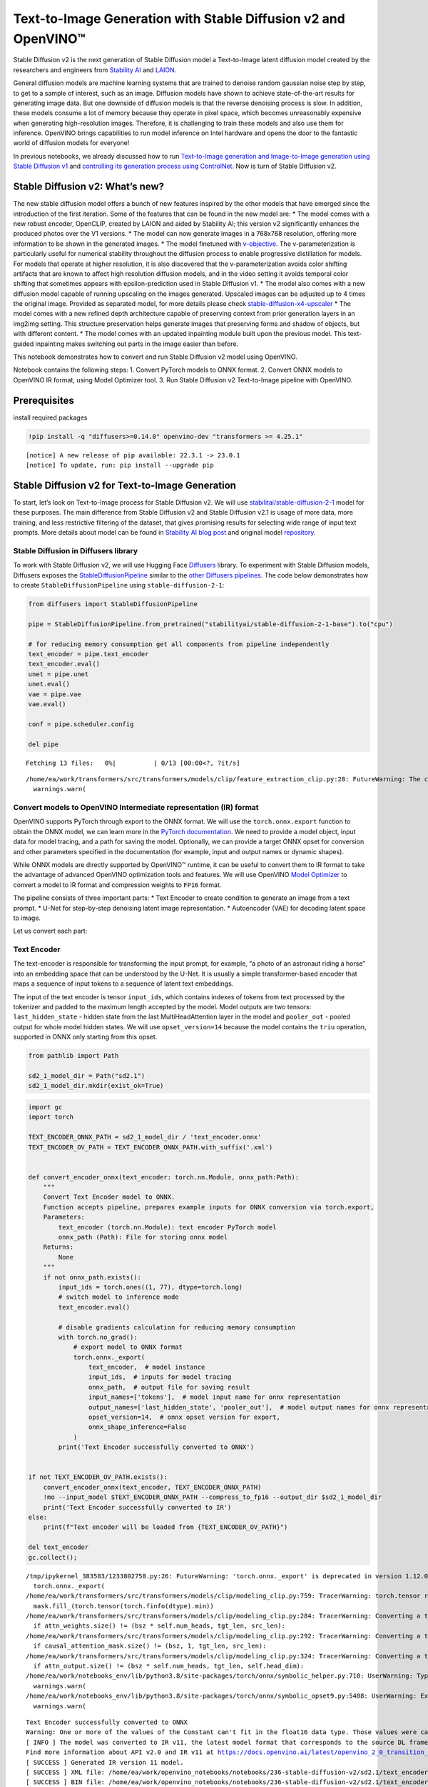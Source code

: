 Text-to-Image Generation with Stable Diffusion v2 and OpenVINO™
===============================================================

Stable Diffusion v2 is the next generation of Stable Diffusion model a
Text-to-Image latent diffusion model created by the researchers and
engineers from `Stability AI <https://stability.ai/>`__ and
`LAION <https://laion.ai/>`__.

General diffusion models are machine learning systems that are trained
to denoise random gaussian noise step by step, to get to a sample of
interest, such as an image. Diffusion models have shown to achieve
state-of-the-art results for generating image data. But one downside of
diffusion models is that the reverse denoising process is slow. In
addition, these models consume a lot of memory because they operate in
pixel space, which becomes unreasonably expensive when generating
high-resolution images. Therefore, it is challenging to train these
models and also use them for inference. OpenVINO brings capabilities to
run model inference on Intel hardware and opens the door to the
fantastic world of diffusion models for everyone!

In previous notebooks, we already discussed how to run `Text-to-Image
generation and Image-to-Image generation using Stable Diffusion
v1 <225-stable-diffusion-text-to-image-with-output.html>`__
and `controlling its generation process using
ControlNet <./235-controlnet-stable-diffusion/235-controlnet-stable-diffusion.ipynb>`__.
Now is turn of Stable Diffusion v2.

Stable Diffusion v2: What’s new?
--------------------------------

The new stable diffusion model offers a bunch of new features inspired
by the other models that have emerged since the introduction of the
first iteration. Some of the features that can be found in the new model
are: \* The model comes with a new robust encoder, OpenCLIP, created by
LAION and aided by Stability AI; this version v2 significantly enhances
the produced photos over the V1 versions. \* The model can now generate
images in a 768x768 resolution, offering more information to be shown in
the generated images. \* The model finetuned with
`v-objective <https://arxiv.org/abs/2202.00512>`__. The
v-parameterization is particularly useful for numerical stability
throughout the diffusion process to enable progressive distillation for
models. For models that operate at higher resolution, it is also
discovered that the v-parameterization avoids color shifting artifacts
that are known to affect high resolution diffusion models, and in the
video setting it avoids temporal color shifting that sometimes appears
with epsilon-prediction used in Stable Diffusion v1. \* The model also
comes with a new diffusion model capable of running upscaling on the
images generated. Upscaled images can be adjusted up to 4 times the
original image. Provided as separated model, for more details please
check
`stable-diffusion-x4-upscaler <https://huggingface.co/stabilityai/stable-diffusion-x4-upscaler>`__
\* The model comes with a new refined depth architecture capable of
preserving context from prior generation layers in an img2img setting.
This structure preservation helps generate images that preserving forms
and shadow of objects, but with different content. \* The model comes
with an updated inpainting module built upon the previous model. This
text-guided inpainting makes switching out parts in the image easier
than before.

This notebook demonstrates how to convert and run Stable Diffusion v2
model using OpenVINO.

Notebook contains the following steps: 1. Convert PyTorch models to ONNX
format. 2. Convert ONNX models to OpenVINO IR format, using Model
Optimizer tool. 3. Run Stable Diffusion v2 Text-to-Image pipeline with
OpenVINO.

Prerequisites
-------------

install required packages

.. code:: ipython3

    !pip install -q "diffusers>=0.14.0" openvino-dev "transformers >= 4.25.1"


.. parsed-literal::

    
    [notice] A new release of pip available: 22.3.1 -> 23.0.1
    [notice] To update, run: pip install --upgrade pip


Stable Diffusion v2 for Text-to-Image Generation
------------------------------------------------

To start, let’s look on Text-to-Image process for Stable Diffusion v2.
We will use
`stabilitai/stable-diffusion-2-1 <https://huggingface.co/stabilityai/stable-diffusion-2-1>`__
model for these purposes. The main difference from Stable Diffusion v2
and Stable Diffusion v2.1 is usage of more data, more training, and less
restrictive filtering of the dataset, that gives promising results for
selecting wide range of input text prompts. More details about model can
be found in `Stability AI blog
post <https://stability.ai/blog/stablediffusion2-1-release7-dec-2022>`__
and original model
`repository <https://github.com/Stability-AI/stablediffusion>`__.

Stable Diffusion in Diffusers library
~~~~~~~~~~~~~~~~~~~~~~~~~~~~~~~~~~~~~

To work with Stable Diffusion v2, we will use Hugging Face
`Diffusers <https://github.com/huggingface/diffusers>`__ library. To
experiment with Stable Diffusion models, Diffusers exposes the
`StableDiffusionPipeline <https://huggingface.co/docs/diffusers/using-diffusers/conditional_image_generation>`__
similar to the `other Diffusers
pipelines <https://huggingface.co/docs/diffusers/api/pipelines/overview>`__.
The code below demonstrates how to create ``StableDiffusionPipeline``
using ``stable-diffusion-2-1``:

.. code:: ipython3

    from diffusers import StableDiffusionPipeline
    
    pipe = StableDiffusionPipeline.from_pretrained("stabilityai/stable-diffusion-2-1-base").to("cpu")
    
    # for reducing memory consumption get all components from pipeline independently
    text_encoder = pipe.text_encoder
    text_encoder.eval()
    unet = pipe.unet
    unet.eval()
    vae = pipe.vae
    vae.eval()
    
    conf = pipe.scheduler.config
    
    del pipe



.. parsed-literal::

    Fetching 13 files:   0%|          | 0/13 [00:00<?, ?it/s]


.. parsed-literal::

    /home/ea/work/transformers/src/transformers/models/clip/feature_extraction_clip.py:28: FutureWarning: The class CLIPFeatureExtractor is deprecated and will be removed in version 5 of Transformers. Please use CLIPImageProcessor instead.
      warnings.warn(


Convert models to OpenVINO Intermediate representation (IR) format
~~~~~~~~~~~~~~~~~~~~~~~~~~~~~~~~~~~~~~~~~~~~~~~~~~~~~~~~~~~~~~~~~~

OpenVINO supports PyTorch through export to the ONNX format. We will use
the ``torch.onnx.export`` function to obtain the ONNX model, we can
learn more in the `PyTorch
documentation <https://pytorch.org/docs/stable/onnx.html>`__. We need to
provide a model object, input data for model tracing, and a path for
saving the model. Optionally, we can provide a target ONNX opset for
conversion and other parameters specified in the documentation (for
example, input and output names or dynamic shapes).

While ONNX models are directly supported by OpenVINO™ runtime, it can be
useful to convert them to IR format to take the advantage of advanced
OpenVINO optimization tools and features. We will use OpenVINO `Model
Optimizer <https://docs.openvino.ai/latest/openvino_docs_MO_DG_Deep_Learning_Model_Optimizer_DevGuide.html>`__
to convert a model to IR format and compression weights to ``FP16``
format.

The pipeline consists of three important parts: \* Text Encoder to
create condition to generate an image from a text prompt. \* U-Net for
step-by-step denoising latent image representation. \* Autoencoder (VAE)
for decoding latent space to image.

Let us convert each part:

Text Encoder
~~~~~~~~~~~~

The text-encoder is responsible for transforming the input prompt, for
example, “a photo of an astronaut riding a horse” into an embedding
space that can be understood by the U-Net. It is usually a simple
transformer-based encoder that maps a sequence of input tokens to a
sequence of latent text embeddings.

The input of the text encoder is tensor ``input_ids``, which contains
indexes of tokens from text processed by the tokenizer and padded to the
maximum length accepted by the model. Model outputs are two tensors:
``last_hidden_state`` - hidden state from the last MultiHeadAttention
layer in the model and ``pooler_out`` - pooled output for whole model
hidden states. We will use ``opset_version=14`` because the model
contains the ``triu`` operation, supported in ONNX only starting from
this opset.

.. code:: ipython3

    from pathlib import Path
    
    sd2_1_model_dir = Path("sd2.1")
    sd2_1_model_dir.mkdir(exist_ok=True)

.. code:: ipython3

    import gc
    import torch
    
    TEXT_ENCODER_ONNX_PATH = sd2_1_model_dir / 'text_encoder.onnx'
    TEXT_ENCODER_OV_PATH = TEXT_ENCODER_ONNX_PATH.with_suffix('.xml')
    
    
    def convert_encoder_onnx(text_encoder: torch.nn.Module, onnx_path:Path):
        """
        Convert Text Encoder model to ONNX. 
        Function accepts pipeline, prepares example inputs for ONNX conversion via torch.export, 
        Parameters: 
            text_encoder (torch.nn.Module): text encoder PyTorch model
            onnx_path (Path): File for storing onnx model
        Returns:
            None
        """
        if not onnx_path.exists():
            input_ids = torch.ones((1, 77), dtype=torch.long)
            # switch model to inference mode
            text_encoder.eval()
    
            # disable gradients calculation for reducing memory consumption
            with torch.no_grad():
                # export model to ONNX format
                torch.onnx._export(
                    text_encoder,  # model instance
                    input_ids,  # inputs for model tracing
                    onnx_path,  # output file for saving result
                    input_names=['tokens'],  # model input name for onnx representation
                    output_names=['last_hidden_state', 'pooler_out'],  # model output names for onnx representation
                    opset_version=14,  # onnx opset version for export,
                    onnx_shape_inference=False
                )
            print('Text Encoder successfully converted to ONNX')
    
    
    if not TEXT_ENCODER_OV_PATH.exists():
        convert_encoder_onnx(text_encoder, TEXT_ENCODER_ONNX_PATH)
        !mo --input_model $TEXT_ENCODER_ONNX_PATH --compress_to_fp16 --output_dir $sd2_1_model_dir
        print('Text Encoder successfully converted to IR')
    else:
        print(f"Text encoder will be loaded from {TEXT_ENCODER_OV_PATH}")
    
    del text_encoder
    gc.collect();


.. parsed-literal::

    /tmp/ipykernel_383583/1233802758.py:26: FutureWarning: 'torch.onnx._export' is deprecated in version 1.12.0 and will be removed in version 1.14. Please use `torch.onnx.export` instead.
      torch.onnx._export(
    /home/ea/work/transformers/src/transformers/models/clip/modeling_clip.py:759: TracerWarning: torch.tensor results are registered as constants in the trace. You can safely ignore this warning if you use this function to create tensors out of constant variables that would be the same every time you call this function. In any other case, this might cause the trace to be incorrect.
      mask.fill_(torch.tensor(torch.finfo(dtype).min))
    /home/ea/work/transformers/src/transformers/models/clip/modeling_clip.py:284: TracerWarning: Converting a tensor to a Python boolean might cause the trace to be incorrect. We can't record the data flow of Python values, so this value will be treated as a constant in the future. This means that the trace might not generalize to other inputs!
      if attn_weights.size() != (bsz * self.num_heads, tgt_len, src_len):
    /home/ea/work/transformers/src/transformers/models/clip/modeling_clip.py:292: TracerWarning: Converting a tensor to a Python boolean might cause the trace to be incorrect. We can't record the data flow of Python values, so this value will be treated as a constant in the future. This means that the trace might not generalize to other inputs!
      if causal_attention_mask.size() != (bsz, 1, tgt_len, src_len):
    /home/ea/work/transformers/src/transformers/models/clip/modeling_clip.py:324: TracerWarning: Converting a tensor to a Python boolean might cause the trace to be incorrect. We can't record the data flow of Python values, so this value will be treated as a constant in the future. This means that the trace might not generalize to other inputs!
      if attn_output.size() != (bsz * self.num_heads, tgt_len, self.head_dim):
    /home/ea/work/notebooks_env/lib/python3.8/site-packages/torch/onnx/symbolic_helper.py:710: UserWarning: Type cannot be inferred, which might cause exported graph to produce incorrect results.
      warnings.warn(
    /home/ea/work/notebooks_env/lib/python3.8/site-packages/torch/onnx/symbolic_opset9.py:5408: UserWarning: Exporting aten::index operator of advanced indexing in opset 14 is achieved by combination of multiple ONNX operators, including Reshape, Transpose, Concat, and Gather. If indices include negative values, the exported graph will produce incorrect results.
      warnings.warn(


.. parsed-literal::

    Text Encoder successfully converted to ONNX
    Warning: One or more of the values of the Constant can't fit in the float16 data type. Those values were casted to the nearest limit value, the model can produce incorrect results.
    [ INFO ] The model was converted to IR v11, the latest model format that corresponds to the source DL framework input/output format. While IR v11 is backwards compatible with OpenVINO Inference Engine API v1.0, please use API v2.0 (as of 2022.1) to take advantage of the latest improvements in IR v11.
    Find more information about API v2.0 and IR v11 at https://docs.openvino.ai/latest/openvino_2_0_transition_guide.html
    [ SUCCESS ] Generated IR version 11 model.
    [ SUCCESS ] XML file: /home/ea/work/openvino_notebooks/notebooks/236-stable-diffusion-v2/sd2.1/text_encoder.xml
    [ SUCCESS ] BIN file: /home/ea/work/openvino_notebooks/notebooks/236-stable-diffusion-v2/sd2.1/text_encoder.bin
    Text Encoder successfully converted to IR


U-Net
~~~~~

U-Net model gradually denoises latent image representation guided by
text encoder hidden state.

U-Net model has three inputs: \* ``sample`` - latent image sample from
previous step. Generation process has not been started yet, so you will
use random noise. \* ``timestep`` - current scheduler step. \*
``encoder_hidden_state`` - hidden state of text encoder.

Model predicts the ``sample`` state for the next step.

Generally, U-Net model conversion process remain the same like in Stable
Diffusion v1, expect small changes in input sample size. Our model was
pretrained to generate images with resolution 768x768, initial latent
sample size for this case is 96x96. Besides that, for different use
cases like inpainting and depth to image generation model also can
accept additional image information: depth map or mask as channel-wise
concatenation with initial latent sample. For convering U-Net model for
such use cases required to modify number of input channels.

.. code:: ipython3

    import numpy as np
    
    UNET_ONNX_PATH = sd2_1_model_dir / 'unet/unet.onnx'
    UNET_OV_PATH = UNET_ONNX_PATH.parents[1] / 'unet.xml'
    
    
    def convert_unet_onnx(unet:torch.nn.Module, onnx_path:Path, num_channels:int = 4, width:int = 64, height:int = 64):
        """
        Convert Unet model to ONNX, then IR format. 
        Function accepts pipeline, prepares example inputs for ONNX conversion via torch.export, 
        Parameters: 
            unet (torch.nn.Module): UNet PyTorch model
            onnx_path (Path): File for storing onnx model
            num_channels (int, optional, 4): number of input channels
            width (int, optional, 64): input width
            height (int, optional, 64): input height
        Returns:
            None
        """
        if not onnx_path.exists():
            # prepare inputs
            encoder_hidden_state = torch.ones((2, 77, 1024))
            latents_shape = (2, num_channels, width, height)
            latents = torch.randn(latents_shape)
            t = torch.from_numpy(np.array(1, dtype=np.float32))
    
            # model size > 2Gb, it will be represented as onnx with external data files, we will store it in separated directory for avoid a lot of files in current directory
            onnx_path.parent.mkdir(exist_ok=True, parents=True)
            unet.eval()
    
            with torch.no_grad():
                torch.onnx._export(
                    unet, 
                    (latents, t, encoder_hidden_state), str(onnx_path),
                    input_names=['latent_model_input', 't', 'encoder_hidden_states'],
                    output_names=['out_sample'],
                    onnx_shape_inference=False
                )
            print('U-Net successfully converted to ONNX')
    
    
    if not UNET_OV_PATH.exists():
        convert_unet_onnx(unet, UNET_ONNX_PATH, width=96, height=96)
        del unet
        gc.collect()
        !mo --input_model $UNET_ONNX_PATH --compress_to_fp16 --output_dir $sd2_1_model_dir
        print('U-Net successfully converted to IR')
    else:
        del unet
        print(f"U-Net will be loaded from {UNET_OV_PATH}")
    gc.collect();


.. parsed-literal::

    /tmp/ipykernel_383583/4211352295.py:32: FutureWarning: 'torch.onnx._export' is deprecated in version 1.12.0 and will be removed in version 1.14. Please use `torch.onnx.export` instead.
      torch.onnx._export(
    /home/ea/work/diffusers/src/diffusers/models/unet_2d_condition.py:526: TracerWarning: Converting a tensor to a Python boolean might cause the trace to be incorrect. We can't record the data flow of Python values, so this value will be treated as a constant in the future. This means that the trace might not generalize to other inputs!
      if any(s % default_overall_up_factor != 0 for s in sample.shape[-2:]):
    /home/ea/work/diffusers/src/diffusers/models/resnet.py:185: TracerWarning: Converting a tensor to a Python boolean might cause the trace to be incorrect. We can't record the data flow of Python values, so this value will be treated as a constant in the future. This means that the trace might not generalize to other inputs!
      assert hidden_states.shape[1] == self.channels
    /home/ea/work/diffusers/src/diffusers/models/resnet.py:190: TracerWarning: Converting a tensor to a Python boolean might cause the trace to be incorrect. We can't record the data flow of Python values, so this value will be treated as a constant in the future. This means that the trace might not generalize to other inputs!
      assert hidden_states.shape[1] == self.channels
    /home/ea/work/diffusers/src/diffusers/models/resnet.py:112: TracerWarning: Converting a tensor to a Python boolean might cause the trace to be incorrect. We can't record the data flow of Python values, so this value will be treated as a constant in the future. This means that the trace might not generalize to other inputs!
      assert hidden_states.shape[1] == self.channels
    /home/ea/work/diffusers/src/diffusers/models/resnet.py:125: TracerWarning: Converting a tensor to a Python boolean might cause the trace to be incorrect. We can't record the data flow of Python values, so this value will be treated as a constant in the future. This means that the trace might not generalize to other inputs!
      if hidden_states.shape[0] >= 64:
    /home/ea/work/diffusers/src/diffusers/models/unet_2d_condition.py:651: TracerWarning: Converting a tensor to a Python boolean might cause the trace to be incorrect. We can't record the data flow of Python values, so this value will be treated as a constant in the future. This means that the trace might not generalize to other inputs!
      if not return_dict:


.. parsed-literal::

    U-Net successfully converted to ONNX
    [ INFO ] The model was converted to IR v11, the latest model format that corresponds to the source DL framework input/output format. While IR v11 is backwards compatible with OpenVINO Inference Engine API v1.0, please use API v2.0 (as of 2022.1) to take advantage of the latest improvements in IR v11.
    Find more information about API v2.0 and IR v11 at https://docs.openvino.ai/latest/openvino_2_0_transition_guide.html
    [ SUCCESS ] Generated IR version 11 model.
    [ SUCCESS ] XML file: /home/ea/work/openvino_notebooks/notebooks/236-stable-diffusion-v2/sd2.1/unet.xml
    [ SUCCESS ] BIN file: /home/ea/work/openvino_notebooks/notebooks/236-stable-diffusion-v2/sd2.1/unet.bin
    U-Net successfully converted to IR


VAE
~~~

The VAE model has two parts, an encoder and a decoder. The encoder is
used to convert the image into a low dimensional latent representation,
which will serve as the input to the U-Net model. The decoder,
conversely, transforms the latent representation back into an image.

During latent diffusion training, the encoder is used to get the latent
representations (latents) of the images for the forward diffusion
process, which applies more and more noise at each step. During
inference, the denoised latents generated by the reverse diffusion
process are converted back into images using the VAE decoder. When you
run inference for Text-to-Image, there is no initial image as a starting
point. You can skip this step and directly generate initial random
noise.

When running Text-to-Image pipeline, we will see that we **only need the
VAE decoder**, but preserve VAE encoder conversion, it will be useful in
next chapter of our tutorial.

Note: This process will take a few minutes and use significant amount of
RAM (recommended at least 32GB).

.. code:: ipython3

    VAE_ENCODER_ONNX_PATH = sd2_1_model_dir / 'vae_encoder.onnx'
    VAE_ENCODER_OV_PATH = VAE_ENCODER_ONNX_PATH.with_suffix('.xml')
    
    
    def convert_vae_encoder_onnx(vae: torch.nn.Module, onnx_path: Path, width:int = 512, height:int = 512):
        """
        Convert VAE model to ONNX, then IR format. 
        Function accepts pipeline, creates wrapper class for export only necessary for inference part, 
        prepares example inputs for ONNX conversion via torch.export, 
        Parameters: 
            vae (torch.nn.Module): VAE PyTorch model
            onnx_path (Path): File for storing onnx model
            width (int, optional, 512): input width
            height (int, optional, 512): input height
        Returns:
            None
        """
        class VAEEncoderWrapper(torch.nn.Module):
            def __init__(self, vae):
                super().__init__()
                self.vae = vae
    
            def forward(self, image):
                h = self.vae.encoder(image)
                moments = self.vae.quant_conv(h)
                return moments
    
        if not onnx_path.exists():
            vae_encoder = VAEEncoderWrapper(vae)
            vae_encoder.eval()
            image = torch.zeros((1, 3, width, height))
            with torch.no_grad():
                torch.onnx.export(vae_encoder, image, onnx_path, input_names=[
                                  'init_image'], output_names=['image_latent'])
            print('VAE encoder successfully converted to ONNX')
    
    
    if not VAE_ENCODER_OV_PATH.exists():
        convert_vae_encoder_onnx(vae, VAE_ENCODER_ONNX_PATH, 768, 768)
        !mo --input_model $VAE_ENCODER_ONNX_PATH --compress_to_fp16 --output_dir $sd2_1_model_dir
        print('VAE encoder successfully converted to IR')
    else:
        print(f"VAE encoder will be loaded from {VAE_ENCODER_OV_PATH}")
    
    VAE_DECODER_ONNX_PATH = sd2_1_model_dir / 'vae_decoder.onnx'
    VAE_DECODER_OV_PATH = VAE_DECODER_ONNX_PATH.with_suffix('.xml')
    
    
    def convert_vae_decoder_onnx(vae: torch.nn.Module, onnx_path: Path, width:int = 64, height:int = 64):
        """
        Convert VAE model to ONNX, then IR format. 
        Function accepts pipeline, creates wrapper class for export only necessary for inference part, 
        prepares example inputs for ONNX conversion via torch.export, 
        Parameters: 
            vae: 
            onnx_path (Path): File for storing onnx model
            width (int, optional, 64): input width
            height (int, optional, 64): input height
        Returns:
            None
        """
        class VAEDecoderWrapper(torch.nn.Module):
            def __init__(self, vae):
                super().__init__()
                self.vae = vae
    
            def forward(self, latents):
                latents = 1 / 0.18215 * latents 
                return self.vae.decode(latents)
    
        if not onnx_path.exists():
            vae_decoder = VAEDecoderWrapper(vae)
            latents = torch.zeros((1, 4, width, height))
    
            vae_decoder.eval()
            with torch.no_grad():
                torch.onnx.export(vae_decoder, latents, onnx_path, input_names=[
                                  'latents'], output_names=['sample'])
            print('VAE decoder successfully converted to ONNX')
    
    
    if not VAE_DECODER_OV_PATH.exists():
        convert_vae_decoder_onnx(vae, VAE_DECODER_ONNX_PATH, 96, 96)
        !mo --input_model $VAE_DECODER_ONNX_PATH --compress_to_fp16 --output_dir $sd2_1_model_dir
        print('VAE decoder successfully converted to IR')
    else:
        print(f"VAE decoder will be loaded from {VAE_DECODER_OV_PATH}")
    
    del vae
    gc.collect();


.. parsed-literal::

    /home/ea/work/notebooks_env/lib/python3.8/site-packages/torch/onnx/_internal/jit_utils.py:258: UserWarning: Constant folding - Only steps=1 can be constant folded for opset >= 10 onnx::Slice op. Constant folding not applied. (Triggered internally at ../torch/csrc/jit/passes/onnx/constant_fold.cpp:179.)
      _C._jit_pass_onnx_node_shape_type_inference(node, params_dict, opset_version)
    /home/ea/work/notebooks_env/lib/python3.8/site-packages/torch/onnx/utils.py:687: UserWarning: Constant folding - Only steps=1 can be constant folded for opset >= 10 onnx::Slice op. Constant folding not applied. (Triggered internally at ../torch/csrc/jit/passes/onnx/constant_fold.cpp:179.)
      _C._jit_pass_onnx_graph_shape_type_inference(
    /home/ea/work/notebooks_env/lib/python3.8/site-packages/torch/onnx/utils.py:1178: UserWarning: Constant folding - Only steps=1 can be constant folded for opset >= 10 onnx::Slice op. Constant folding not applied. (Triggered internally at ../torch/csrc/jit/passes/onnx/constant_fold.cpp:179.)
      _C._jit_pass_onnx_graph_shape_type_inference(


.. parsed-literal::

    VAE encoder successfully converted to ONNX
    [ INFO ] The model was converted to IR v11, the latest model format that corresponds to the source DL framework input/output format. While IR v11 is backwards compatible with OpenVINO Inference Engine API v1.0, please use API v2.0 (as of 2022.1) to take advantage of the latest improvements in IR v11.
    Find more information about API v2.0 and IR v11 at https://docs.openvino.ai/latest/openvino_2_0_transition_guide.html
    [ SUCCESS ] Generated IR version 11 model.
    [ SUCCESS ] XML file: /home/ea/work/openvino_notebooks/notebooks/236-stable-diffusion-v2/sd2.1/vae_encoder.xml
    [ SUCCESS ] BIN file: /home/ea/work/openvino_notebooks/notebooks/236-stable-diffusion-v2/sd2.1/vae_encoder.bin
    VAE encoder successfully converted to IR


.. parsed-literal::

    /home/ea/work/notebooks_env/lib/python3.8/site-packages/torch/onnx/_internal/jit_utils.py:258: UserWarning: The shape inference of prim::Constant type is missing, so it may result in wrong shape inference for the exported graph. Please consider adding it in symbolic function. (Triggered internally at ../torch/csrc/jit/passes/onnx/shape_type_inference.cpp:1884.)
      _C._jit_pass_onnx_node_shape_type_inference(node, params_dict, opset_version)
    /home/ea/work/notebooks_env/lib/python3.8/site-packages/torch/onnx/utils.py:687: UserWarning: The shape inference of prim::Constant type is missing, so it may result in wrong shape inference for the exported graph. Please consider adding it in symbolic function. (Triggered internally at ../torch/csrc/jit/passes/onnx/shape_type_inference.cpp:1884.)
      _C._jit_pass_onnx_graph_shape_type_inference(
    /home/ea/work/notebooks_env/lib/python3.8/site-packages/torch/onnx/utils.py:1178: UserWarning: The shape inference of prim::Constant type is missing, so it may result in wrong shape inference for the exported graph. Please consider adding it in symbolic function. (Triggered internally at ../torch/csrc/jit/passes/onnx/shape_type_inference.cpp:1884.)
      _C._jit_pass_onnx_graph_shape_type_inference(


.. parsed-literal::

    VAE decoder successfully converted to ONNX
    [ INFO ] The model was converted to IR v11, the latest model format that corresponds to the source DL framework input/output format. While IR v11 is backwards compatible with OpenVINO Inference Engine API v1.0, please use API v2.0 (as of 2022.1) to take advantage of the latest improvements in IR v11.
    Find more information about API v2.0 and IR v11 at https://docs.openvino.ai/latest/openvino_2_0_transition_guide.html
    [ SUCCESS ] Generated IR version 11 model.
    [ SUCCESS ] XML file: /home/ea/work/openvino_notebooks/notebooks/236-stable-diffusion-v2/sd2.1/vae_decoder.xml
    [ SUCCESS ] BIN file: /home/ea/work/openvino_notebooks/notebooks/236-stable-diffusion-v2/sd2.1/vae_decoder.bin
    VAE decoder successfully converted to IR


Prepare Inference Pipeline
~~~~~~~~~~~~~~~~~~~~~~~~~~

Putting it all together, let us now take a closer look at how the model
works in inference by illustrating the logical flow.

.. figure:: https://user-images.githubusercontent.com/29454499/228472288-be6fecb6-5ab5-411f-86dc-0e9c482c733e.png
   :alt: text2image stable diffusion v2

   text2image stable diffusion v2

The stable diffusion model takes both a latent seed and a text prompt as
input. The latent seed is then used to generate random latent image
representations of size :math:`96 \times 96` where as the text prompt is
transformed to text embeddings of size :math:`77 \times 1024` via
OpenCLIP’s text encoder.

Next, the U-Net iteratively *denoises* the random latent image
representations while being conditioned on the text embeddings. The
output of the U-Net, being the noise residual, is used to compute a
denoised latent image representation via a scheduler algorithm. Many
different scheduler algorithms can be used for this computation, each
having its pros and cons. For Stable Diffusion, it is recommended to use
one of:

-  `PNDM
   scheduler <https://github.com/huggingface/diffusers/blob/main/src/diffusers/schedulers/scheduling_pndm.py>`__
-  `DDIM
   scheduler <https://github.com/huggingface/diffusers/blob/main/src/diffusers/schedulers/scheduling_ddim.py>`__
-  `K-LMS
   scheduler <https://github.com/huggingface/diffusers/blob/main/src/diffusers/schedulers/scheduling_lms_discrete.py>`__

Theory on how the scheduler algorithm function works is out of scope for
this notebook, but in short, you should remember that they compute the
predicted denoised image representation from the previous noise
representation and the predicted noise residual. For more information,
it is recommended to look into `Elucidating the Design Space of
Diffusion-Based Generative Models <https://arxiv.org/abs/2206.00364>`__.

The chart above looks very similar to Stable Diffusion V1 from
`notebook <225-stable-diffusion-text-to-image-with-output.html>`__,
but there is some small difference in details: \* Changed input
resolution for U-Net model. \* Changed text encoder and as the result
size of its hidden state embeddings. \* Additionally, to improve image
generation quality authors introduced negative prompting. Technically,
positive prompt steers the diffusion toward the images associated with
it, while negative prompt steers the diffusion away from it.In other
words, negative prompt declares undesired concepts for generation image,
e.g. if we want to have colorful and bright image, gray scale image will
be result which we want to avoid, in this case grey scale can be treated
as negative prompt. The positive and negative prompt are in equal
footing. You can always use one with or without the other. More
explanation of how it works can be found in this
`article <https://stable-diffusion-art.com/how-negative-prompt-work/>`__.

.. code:: ipython3

    import inspect
    from typing import List, Optional, Union, Dict
    
    import PIL
    import cv2
    import torch
    
    from transformers import CLIPTokenizer
    from diffusers.pipeline_utils import DiffusionPipeline
    from diffusers.schedulers import DDIMScheduler, LMSDiscreteScheduler, PNDMScheduler
    from openvino.runtime import Model
    
    
    def scale_fit_to_window(dst_width:int, dst_height:int, image_width:int, image_height:int):
        """
        Preprocessing helper function for calculating image size for resize with peserving original aspect ratio 
        and fitting image to specific window size
        
        Parameters:
          dst_width (int): destination window width
          dst_height (int): destination window height
          image_width (int): source image width
          image_height (int): source image height
        Returns:
          result_width (int): calculated width for resize
          result_height (int): calculated height for resize
        """
        im_scale = min(dst_height / image_height, dst_width / image_width)
        return int(im_scale * image_width), int(im_scale * image_height)
    
    
    def preprocess(image: PIL.Image.Image):
        """
        Image preprocessing function. Takes image in PIL.Image format, resizes it to keep aspect ration and fits to model input window 512x512,
        then converts it to np.ndarray and adds padding with zeros on right or bottom side of image (depends from aspect ratio), after that
        converts data to float32 data type and change range of values from [0, 255] to [-1, 1], finally, converts data layout from planar NHWC to NCHW.
        The function returns preprocessed input tensor and padding size, which can be used in postprocessing.
        
        Parameters:
          image (PIL.Image.Image): input image
        Returns:
           image (np.ndarray): preprocessed image tensor
           meta (Dict): dictionary with preprocessing metadata info
        """
        src_width, src_height = image.size
        dst_width, dst_height = scale_fit_to_window(
            512, 512, src_width, src_height)
        image = np.array(image.resize((dst_width, dst_height),
                         resample=PIL.Image.Resampling.LANCZOS))[None, :]
        pad_width = 512 - dst_width
        pad_height = 512 - dst_height
        pad = ((0, 0), (0, pad_height), (0, pad_width), (0, 0))
        image = np.pad(image, pad, mode="constant")
        image = image.astype(np.float32) / 255.0
        image = 2.0 * image - 1.0
        image = image.transpose(0, 3, 1, 2)
        return image, {"padding": pad, "src_width": src_width, "src_height": src_height}
    
    
    class OVStableDiffusionPipeline(DiffusionPipeline):
        def __init__(
            self,
            vae_decoder: Model,
            text_encoder: Model,
            tokenizer: CLIPTokenizer,
            unet: Model,
            scheduler: Union[DDIMScheduler, PNDMScheduler, LMSDiscreteScheduler],
            vae_encoder: Model = None,
        ):
            """
            Pipeline for text-to-image generation using Stable Diffusion.
            Parameters:
                vae_decoder (Model):
                    Variational Auto-Encoder (VAE) Model to decode images to and from latent representations.
                text_encoder (Model):
                    Frozen text-encoder. Stable Diffusion uses the text portion of
                    [CLIP](https://huggingface.co/docs/transformers/model_doc/clip#transformers.CLIPTextModel), specifically
                    the clip-vit-large-patch14(https://huggingface.co/openai/clip-vit-large-patch14) variant.
                tokenizer (CLIPTokenizer):
                    Tokenizer of class CLIPTokenizer(https://huggingface.co/docs/transformers/v4.21.0/en/model_doc/clip#transformers.CLIPTokenizer).
                unet (Model): Conditional U-Net architecture to denoise the encoded image latents.
                vae_encoder (Model):
                    Variational Auto-Encoder (VAE) Model to encode images to latent representation.
                scheduler (SchedulerMixin):
                    A scheduler to be used in combination with unet to denoise the encoded image latents. Can be one of
                    DDIMScheduler, LMSDiscreteScheduler, or PNDMScheduler.
            """
            super().__init__()
            self.scheduler = scheduler
            self.vae_decoder = vae_decoder
            self.vae_encoder = vae_encoder
            self.text_encoder = text_encoder
            self.unet = unet
            self._text_encoder_output = text_encoder.output(0)
            self._unet_output = unet.output(0)
            self._vae_d_output = vae_decoder.output(0)
            self._vae_e_output = vae_encoder.output(0) if vae_encoder is not None else None
            self.height = self.unet.input(0).shape[2] * 8
            self.width = self.unet.input(0).shape[3] * 8
            self.tokenizer = tokenizer
    
        def __call__(
            self,
            prompt: Union[str, List[str]],
            image: PIL.Image.Image = None,
            negative_prompt: Union[str, List[str]] = None,
            num_inference_steps: Optional[int] = 50,
            guidance_scale: Optional[float] = 7.5,
            eta: Optional[float] = 0.0,
            output_type: Optional[str] = "pil",
            seed: Optional[int] = None,
            strength: float = 1.0,
        ):
            """
            Function invoked when calling the pipeline for generation.
            Parameters:
                prompt (str or List[str]):
                    The prompt or prompts to guide the image generation.
                image (PIL.Image.Image, *optional*, None):
                     Intinal image for generation.
                negative_prompt (str or List[str]):
                    The negative prompt or prompts to guide the image generation.
                num_inference_steps (int, *optional*, defaults to 50):
                    The number of denoising steps. More denoising steps usually lead to a higher quality image at the
                    expense of slower inference.
                guidance_scale (float, *optional*, defaults to 7.5):
                    Guidance scale as defined in Classifier-Free Diffusion Guidance(https://arxiv.org/abs/2207.12598).
                    guidance_scale is defined as `w` of equation 2.
                    Higher guidance scale encourages to generate images that are closely linked to the text prompt,
                    usually at the expense of lower image quality.
                eta (float, *optional*, defaults to 0.0):
                    Corresponds to parameter eta (η) in the DDIM paper: https://arxiv.org/abs/2010.02502. Only applies to
                    [DDIMScheduler], will be ignored for others.
                output_type (`str`, *optional*, defaults to "pil"):
                    The output format of the generate image. Choose between
                    [PIL](https://pillow.readthedocs.io/en/stable/): PIL.Image.Image or np.array.
                seed (int, *optional*, None):
                    Seed for random generator state initialization.
                strength (int, *optional*, 1.0):
                    strength between initial image and generated in Image-to-Image pipeline, do not used in Text-to-Image
            Returns:
                Dictionary with keys: 
                    sample - the last generated image PIL.Image.Image or np.array
            """
            if seed is not None:
                np.random.seed(seed)
            # here `guidance_scale` is defined analog to the guidance weight `w` of equation (2)
            # of the Imagen paper: https://arxiv.org/pdf/2205.11487.pdf . `guidance_scale = 1`
            # corresponds to doing no classifier free guidance.
            do_classifier_free_guidance = guidance_scale > 1.0
            # get prompt text embeddings
            text_embeddings = self._encode_prompt(prompt, do_classifier_free_guidance=do_classifier_free_guidance, negative_prompt=negative_prompt)
            # set timesteps
            accepts_offset = "offset" in set(inspect.signature(self.scheduler.set_timesteps).parameters.keys())
            extra_set_kwargs = {}
            if accepts_offset:
                extra_set_kwargs["offset"] = 1
    
            self.scheduler.set_timesteps(num_inference_steps, **extra_set_kwargs)
            timesteps, num_inference_steps = self.get_timesteps(num_inference_steps, strength)
            latent_timestep = timesteps[:1]
    
            # get the initial random noise unless the user supplied it
            latents, meta = self.prepare_latents(image, latent_timestep)
    
            # prepare extra kwargs for the scheduler step, since not all schedulers have the same signature
            # eta (η) is only used with the DDIMScheduler, it will be ignored for other schedulers.
            # eta corresponds to η in DDIM paper: https://arxiv.org/abs/2010.02502
            # and should be between [0, 1]
            accepts_eta = "eta" in set(inspect.signature(self.scheduler.step).parameters.keys())
            extra_step_kwargs = {}
            if accepts_eta:
                extra_step_kwargs["eta"] = eta
    
            for t in self.progress_bar(timesteps):
                # expand the latents if we are doing classifier free guidance
                latent_model_input = np.concatenate([latents] * 2) if do_classifier_free_guidance else latents
                latent_model_input = self.scheduler.scale_model_input(latent_model_input, t)
    
                # predict the noise residual
                noise_pred = self.unet([latent_model_input, np.array(t, dtype=np.float32), text_embeddings])[self._unet_output]
                # perform guidance
                if do_classifier_free_guidance:
                    noise_pred_uncond, noise_pred_text = noise_pred[0], noise_pred[1]
                    noise_pred = noise_pred_uncond + guidance_scale * (noise_pred_text - noise_pred_uncond)
    
                # compute the previous noisy sample x_t -> x_t-1
                latents = self.scheduler.step(torch.from_numpy(noise_pred), t, torch.from_numpy(latents), **extra_step_kwargs)["prev_sample"].numpy()
            # scale and decode the image latents with vae
            image = self.vae_decoder(latents)[self._vae_d_output]
    
            image = self.postprocess_image(image, meta, output_type)
            return {"sample": image}
    
        def _encode_prompt(self, prompt:Union[str, List[str]], num_images_per_prompt:int = 1, do_classifier_free_guidance:bool = True, negative_prompt:Union[str, List[str]] = None):
            """
            Encodes the prompt into text encoder hidden states.
    
            Parameters:
                prompt (str or list(str)): prompt to be encoded
                num_images_per_prompt (int): number of images that should be generated per prompt
                do_classifier_free_guidance (bool): whether to use classifier free guidance or not
                negative_prompt (str or list(str)): negative prompt to be encoded
            Returns:
                text_embeddings (np.ndarray): text encoder hidden states
            """
            batch_size = len(prompt) if isinstance(prompt, list) else 1
    
            # tokenize input prompts
            text_inputs = self.tokenizer(
                prompt,
                padding="max_length",
                max_length=self.tokenizer.model_max_length,
                truncation=True,
                return_tensors="np",
            )
            text_input_ids = text_inputs.input_ids
    
            text_embeddings = self.text_encoder(
                text_input_ids)[self._text_encoder_output]
    
            # duplicate text embeddings for each generation per prompt
            if num_images_per_prompt != 1:
                bs_embed, seq_len, _ = text_embeddings.shape
                text_embeddings = np.tile(
                    text_embeddings, (1, num_images_per_prompt, 1))
                text_embeddings = np.reshape(
                    text_embeddings, (bs_embed * num_images_per_prompt, seq_len, -1))
    
            # get unconditional embeddings for classifier free guidance
            if do_classifier_free_guidance:
                uncond_tokens: List[str]
                max_length = text_input_ids.shape[-1]
                if negative_prompt is None:
                    uncond_tokens = [""] * batch_size
                elif isinstance(negative_prompt, str):
                    uncond_tokens = [negative_prompt]
                else:
                    uncond_tokens = negative_prompt
                uncond_input = self.tokenizer(
                    uncond_tokens,
                    padding="max_length",
                    max_length=max_length,
                    truncation=True,
                    return_tensors="np",
                )
    
                uncond_embeddings = self.text_encoder(uncond_input.input_ids)[self._text_encoder_output]
    
                # duplicate unconditional embeddings for each generation per prompt, using mps friendly method
                seq_len = uncond_embeddings.shape[1]
                uncond_embeddings = np.tile(uncond_embeddings, (1, num_images_per_prompt, 1))
                uncond_embeddings = np.reshape(uncond_embeddings, (batch_size * num_images_per_prompt, seq_len, -1))
    
                # For classifier free guidance, we need to do two forward passes.
                # Here we concatenate the unconditional and text embeddings into a single batch
                # to avoid doing two forward passes
                text_embeddings = np.concatenate([uncond_embeddings, text_embeddings])
    
            return text_embeddings
    
        def prepare_latents(self, image:PIL.Image.Image = None, latent_timestep:torch.Tensor = None):
            """
            Function for getting initial latents for starting generation
            
            Parameters:
                image (PIL.Image.Image, *optional*, None):
                    Input image for generation, if not provided randon noise will be used as starting point
                latent_timestep (torch.Tensor, *optional*, None):
                    Predicted by scheduler initial step for image generation, required for latent image mixing with nosie
            Returns:
                latents (np.ndarray):
                    Image encoded in latent space
            """
            latents_shape = (1, 4, self.height // 8, self.width // 8)
            noise = np.random.randn(*latents_shape).astype(np.float32)
            if image is None:
                # if we use LMSDiscreteScheduler, let's make sure latents are mulitplied by sigmas
                if isinstance(self.scheduler, LMSDiscreteScheduler):
                    noise = noise * self.scheduler.sigmas[0].numpy()
                return noise, {}
            input_image, meta = preprocess(image)
            moments = self.vae_encoder(input_image)[self._vae_e_output]
            mean, logvar = np.split(moments, 2, axis=1) 
            std = np.exp(logvar * 0.5)
            latents = (mean + std * np.random.randn(*mean.shape)) * 0.18215
            latents = self.scheduler.add_noise(torch.from_numpy(latents), torch.from_numpy(noise), latent_timestep).numpy()
            return latents, meta
    
        def postprocess_image(self, image:np.ndarray, meta:Dict, output_type:str = "pil"):
            """
            Postprocessing for decoded image. Takes generated image decoded by VAE decoder, unpad it to initila image size (if required), 
            normalize and convert to [0, 255] pixels range. Optionally, convertes it from np.ndarray to PIL.Image format
            
            Parameters:
                image (np.ndarray):
                    Generated image
                meta (Dict):
                    Metadata obtained on latents preparing step, can be empty
                output_type (str, *optional*, pil):
                    Output format for result, can be pil or numpy
            Returns:
                image (List of np.ndarray or PIL.Image.Image):
                    Postprocessed images
            """
            if "padding" in meta:
                pad = meta["padding"]
                (_, end_h), (_, end_w) = pad[1:3]
                h, w = image.shape[2:]
                unpad_h = h - end_h
                unpad_w = w - end_w
                image = image[:, :, :unpad_h, :unpad_w]
            image = np.clip(image / 2 + 0.5, 0, 1)
            image = np.transpose(image, (0, 2, 3, 1))
            # 9. Convert to PIL
            if output_type == "pil":
                image = self.numpy_to_pil(image)
                if "src_height" in meta:
                    orig_height, orig_width = meta["src_height"], meta["src_width"]
                    image = [img.resize((orig_width, orig_height),
                                        PIL.Image.Resampling.LANCZOS) for img in image]
            else:
                if "src_height" in meta:
                    orig_height, orig_width = meta["src_height"], meta["src_width"]
                    image = [cv2.resize(img, (orig_width, orig_width))
                             for img in image]
            return image
    
        def get_timesteps(self, num_inference_steps:int, strength:float):
            """
            Helper function for getting scheduler timesteps for generation
            In case of image-to-image generation, it updates number of steps according to strength
            
            Parameters:
               num_inference_steps (int):
                  number of inference steps for generation
               strength (float):
                   value between 0.0 and 1.0, that controls the amount of noise that is added to the input image. 
                   Values that approach 1.0 allow for lots of variations but will also produce images that are not semantically consistent with the input.
            """
            # get the original timestep using init_timestep
            init_timestep = min(int(num_inference_steps * strength), num_inference_steps)
    
            t_start = max(num_inference_steps - init_timestep, 0)
            timesteps = self.scheduler.timesteps[t_start:]
    
            return timesteps, num_inference_steps - t_start 

Configure Inference Pipeline
~~~~~~~~~~~~~~~~~~~~~~~~~~~~

First, you should create instances of OpenVINO Model.

.. code:: ipython3

    from openvino.runtime import Core
    core = Core()
    text_enc = core.compile_model(TEXT_ENCODER_OV_PATH, "CPU")
    unet_model = core.compile_model(UNET_OV_PATH, 'CPU')
    vae_decoder = core.compile_model(VAE_DECODER_OV_PATH, 'CPU')
    vae_encoder = core.compile_model(VAE_ENCODER_OV_PATH, 'CPU')

Model tokenizer and scheduler are also important parts of the pipeline.
Let us define them and put all components together.

.. code:: ipython3

    from transformers import CLIPTokenizer
    
    scheduler = LMSDiscreteScheduler.from_config(conf)
    tokenizer = CLIPTokenizer.from_pretrained('openai/clip-vit-large-patch14')
    
    ov_pipe = OVStableDiffusionPipeline(
        tokenizer=tokenizer,
        text_encoder=text_enc,
        unet=unet_model,
        vae_encoder=vae_encoder,
        vae_decoder=vae_decoder,
        scheduler=scheduler
    )

Run Text-to-Image generation
~~~~~~~~~~~~~~~~~~~~~~~~~~~~

Now, you can define a text prompts for image generation and run
inference pipeline. Optionally, you can also change the random generator
seed for latent state initialization and number of steps. > **Note**:
Consider increasing ``steps`` to get more precise results. A suggested
value is ``50``, but it will take longer time to process.

.. code:: ipython3

    import ipywidgets as widgets
    
    text_prompt = widgets.Textarea(value="valley in the Alps at sunset, epic vista, beautiful landscape, 4k, 8k", description='positive prompt', layout=widgets.Layout(width="auto"))
    negative_prompt = widgets.Textarea(value="frames, borderline, text, charachter, duplicate, error, out of frame, watermark, low quality, ugly, deformed, blur", description='negative prompt', layout=widgets.Layout(width="auto"))
    num_steps = widgets.IntSlider(min=1, max=50, value=25, description='steps:')
    seed = widgets.IntSlider(min=0, max=10000000, description='seed: ', value=42)
    widgets.VBox([text_prompt, negative_prompt, seed, num_steps])




.. parsed-literal::

    VBox(children=(Textarea(value='valley in the Alps at sunset, epic vista, beautiful landscape, 4k, 8k', descrip…



.. code:: ipython3

    print('Pipeline settings')
    print(f'Input text: {text_prompt.value}')
    print(f'Seed: {seed.value}')
    print(f'Number of steps: {num_steps.value}')


.. parsed-literal::

    Pipeline settings
    Input text: valley in the Alps at sunset, epic vista, beautiful landscape, 4k, 8k
    Seed: 42
    Number of steps: 25


.. code:: ipython3

    result = ov_pipe(text_prompt.value, negative_prompt=negative_prompt.value, num_inference_steps=num_steps.value, seed=seed.value)



.. parsed-literal::

      0%|          | 0/25 [00:00<?, ?it/s]


.. code:: ipython3

    final_image = result['sample'][0]
    final_image.save('result.png')
    final_image




.. image:: 236-stable-diffusion-v2-text-to-image-with-output_files/236-stable-diffusion-v2-text-to-image-with-output_23_0.png


